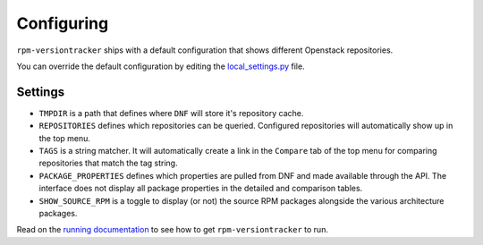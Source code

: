 Configuring
===========
``rpm-versiontracker`` ships with a default configuration that shows different
Openstack repositories.

You can override the default configuration by editing the `local_settings.py`_
file.

.. _local_settings.py: https://github.com/dmsimard/rpm-versiontracker/blob/master/local_settings.py

Settings
~~~~~~~~
* ``TMPDIR`` is a path that defines where ``DNF`` will store it's repository
  cache.
* ``REPOSITORIES`` defines which repositories can be queried. Configured
  repositories will automatically show up in the top menu.
* ``TAGS`` is a string matcher. It will automatically create a link in the
  ``Compare`` tab of the top menu for comparing repositories that match the tag
  string.
* ``PACKAGE_PROPERTIES`` defines which properties are pulled from DNF and made
  available through the API. The interface does not display all package
  properties in the detailed and comparison tables.
* ``SHOW_SOURCE_RPM`` is a toggle to display (or not) the source RPM packages
  alongside the various architecture packages.

Read on the `running documentation`_ to see how to get ``rpm-versiontracker``
to run.

.. _running documentation: running.html
